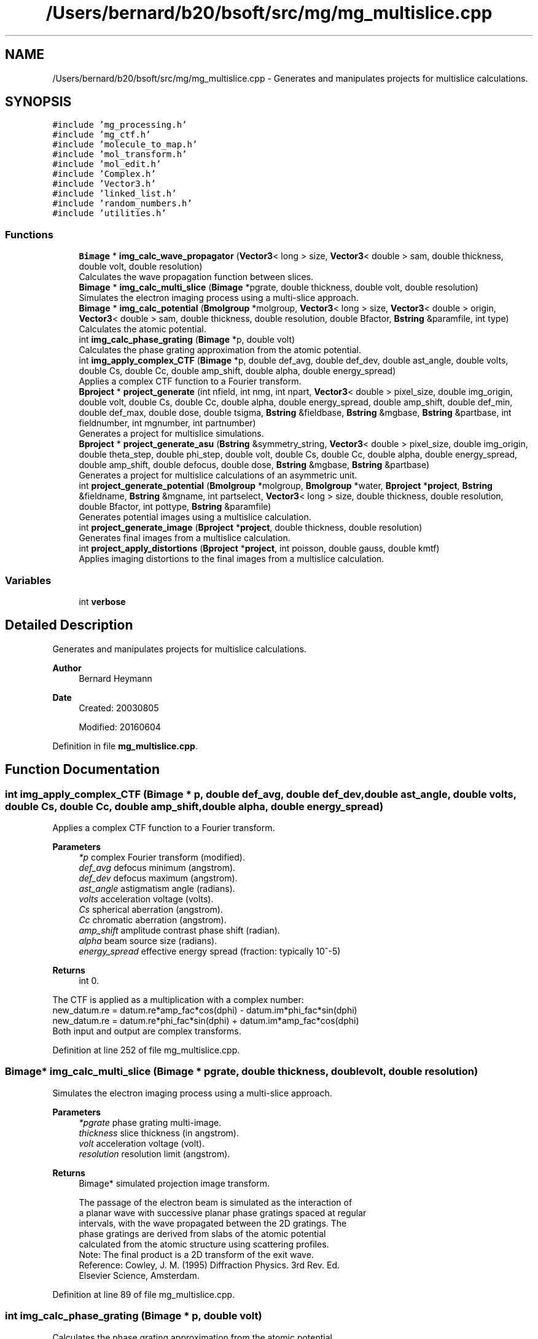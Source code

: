 .TH "/Users/bernard/b20/bsoft/src/mg/mg_multislice.cpp" 3 "Wed Sep 1 2021" "Version 2.1.0" "Bsoft" \" -*- nroff -*-
.ad l
.nh
.SH NAME
/Users/bernard/b20/bsoft/src/mg/mg_multislice.cpp \- Generates and manipulates projects for multislice calculations\&.  

.SH SYNOPSIS
.br
.PP
\fC#include 'mg_processing\&.h'\fP
.br
\fC#include 'mg_ctf\&.h'\fP
.br
\fC#include 'molecule_to_map\&.h'\fP
.br
\fC#include 'mol_transform\&.h'\fP
.br
\fC#include 'mol_edit\&.h'\fP
.br
\fC#include 'Complex\&.h'\fP
.br
\fC#include 'Vector3\&.h'\fP
.br
\fC#include 'linked_list\&.h'\fP
.br
\fC#include 'random_numbers\&.h'\fP
.br
\fC#include 'utilities\&.h'\fP
.br

.SS "Functions"

.in +1c
.ti -1c
.RI "\fBBimage\fP * \fBimg_calc_wave_propagator\fP (\fBVector3\fP< long > size, \fBVector3\fP< double > sam, double thickness, double volt, double resolution)"
.br
.RI "Calculates the wave propagation function between slices\&. "
.ti -1c
.RI "\fBBimage\fP * \fBimg_calc_multi_slice\fP (\fBBimage\fP *pgrate, double thickness, double volt, double resolution)"
.br
.RI "Simulates the electron imaging process using a multi-slice approach\&. "
.ti -1c
.RI "\fBBimage\fP * \fBimg_calc_potential\fP (\fBBmolgroup\fP *molgroup, \fBVector3\fP< long > size, \fBVector3\fP< double > origin, \fBVector3\fP< double > sam, double thickness, double resolution, double Bfactor, \fBBstring\fP &paramfile, int type)"
.br
.RI "Calculates the atomic potential\&. "
.ti -1c
.RI "int \fBimg_calc_phase_grating\fP (\fBBimage\fP *p, double volt)"
.br
.RI "Calculates the phase grating approximation from the atomic potential\&. "
.ti -1c
.RI "int \fBimg_apply_complex_CTF\fP (\fBBimage\fP *p, double def_avg, double def_dev, double ast_angle, double volts, double Cs, double Cc, double amp_shift, double alpha, double energy_spread)"
.br
.RI "Applies a complex CTF function to a Fourier transform\&. "
.ti -1c
.RI "\fBBproject\fP * \fBproject_generate\fP (int nfield, int nmg, int npart, \fBVector3\fP< double > pixel_size, double img_origin, double volt, double Cs, double Cc, double alpha, double energy_spread, double amp_shift, double def_min, double def_max, double dose, double tsigma, \fBBstring\fP &fieldbase, \fBBstring\fP &mgbase, \fBBstring\fP &partbase, int fieldnumber, int mgnumber, int partnumber)"
.br
.RI "Generates a project for multislice simulations\&. "
.ti -1c
.RI "\fBBproject\fP * \fBproject_generate_asu\fP (\fBBstring\fP &symmetry_string, \fBVector3\fP< double > pixel_size, double img_origin, double theta_step, double phi_step, double volt, double Cs, double Cc, double alpha, double energy_spread, double amp_shift, double defocus, double dose, \fBBstring\fP &mgbase, \fBBstring\fP &partbase)"
.br
.RI "Generates a project for multislice calculations of an asymmetric unit\&. "
.ti -1c
.RI "int \fBproject_generate_potential\fP (\fBBmolgroup\fP *molgroup, \fBBmolgroup\fP *water, \fBBproject\fP *\fBproject\fP, \fBBstring\fP &fieldname, \fBBstring\fP &mgname, int partselect, \fBVector3\fP< long > size, double thickness, double resolution, double Bfactor, int pottype, \fBBstring\fP &paramfile)"
.br
.RI "Generates potential images using a multislice calculation\&. "
.ti -1c
.RI "int \fBproject_generate_image\fP (\fBBproject\fP *\fBproject\fP, double thickness, double resolution)"
.br
.RI "Generates final images from a multislice calculation\&. "
.ti -1c
.RI "int \fBproject_apply_distortions\fP (\fBBproject\fP *\fBproject\fP, int poisson, double gauss, double kmtf)"
.br
.RI "Applies imaging distortions to the final images from a multislice calculation\&. "
.in -1c
.SS "Variables"

.in +1c
.ti -1c
.RI "int \fBverbose\fP"
.br
.in -1c
.SH "Detailed Description"
.PP 
Generates and manipulates projects for multislice calculations\&. 


.PP
\fBAuthor\fP
.RS 4
Bernard Heymann 
.RE
.PP
\fBDate\fP
.RS 4
Created: 20030805 
.PP
Modified: 20160604 
.RE
.PP

.PP
Definition in file \fBmg_multislice\&.cpp\fP\&.
.SH "Function Documentation"
.PP 
.SS "int img_apply_complex_CTF (\fBBimage\fP * p, double def_avg, double def_dev, double ast_angle, double volts, double Cs, double Cc, double amp_shift, double alpha, double energy_spread)"

.PP
Applies a complex CTF function to a Fourier transform\&. 
.PP
\fBParameters\fP
.RS 4
\fI*p\fP complex Fourier transform (modified)\&. 
.br
\fIdef_avg\fP defocus minimum (angstrom)\&. 
.br
\fIdef_dev\fP defocus maximum (angstrom)\&. 
.br
\fIast_angle\fP astigmatism angle (radians)\&. 
.br
\fIvolts\fP acceleration voltage (volts)\&. 
.br
\fICs\fP spherical aberration (angstrom)\&. 
.br
\fICc\fP chromatic aberration (angstrom)\&. 
.br
\fIamp_shift\fP amplitude contrast phase shift (radian)\&. 
.br
\fIalpha\fP beam source size (radians)\&. 
.br
\fIenergy_spread\fP effective energy spread (fraction: typically 10^-5) 
.RE
.PP
\fBReturns\fP
.RS 4
int 0\&.
.RE
.PP
.PP
.nf
The CTF is applied as a multiplication with a complex number:
    new_datum.re = datum.re*amp_fac*cos(dphi) - datum.im*phi_fac*sin(dphi)
    new_datum.re = datum.re*phi_fac*sin(dphi) + datum.im*amp_fac*cos(dphi)
Both input and output are complex transforms.
.fi
.PP
 
.PP
Definition at line 252 of file mg_multislice\&.cpp\&.
.SS "\fBBimage\fP* img_calc_multi_slice (\fBBimage\fP * pgrate, double thickness, double volt, double resolution)"

.PP
Simulates the electron imaging process using a multi-slice approach\&. 
.PP
\fBParameters\fP
.RS 4
\fI*pgrate\fP phase grating multi-image\&. 
.br
\fIthickness\fP slice thickness (in angstrom)\&. 
.br
\fIvolt\fP acceleration voltage (volt)\&. 
.br
\fIresolution\fP resolution limit (angstrom)\&. 
.RE
.PP
\fBReturns\fP
.RS 4
Bimage* simulated projection image transform\&. 
.PP
.nf
The passage of the electron beam is simulated as the interaction of
a planar wave with successive planar phase gratings spaced at regular 
intervals, with the wave propagated between the 2D gratings. The
phase gratings are derived from slabs of the atomic potential 
calculated from the atomic structure using scattering profiles.
Note: The final product is a 2D transform of the exit wave.
Reference: Cowley, J. M. (1995) Diffraction Physics. 3rd Rev. Ed. 
    Elsevier Science, Amsterdam.

.fi
.PP
 
.RE
.PP

.PP
Definition at line 89 of file mg_multislice\&.cpp\&.
.SS "int img_calc_phase_grating (\fBBimage\fP * p, double volt)"

.PP
Calculates the phase grating approximation from the atomic potential\&. 
.PP
.nf
All calculations are complex.

.fi
.PP
 
.PP
\fBParameters\fP
.RS 4
\fI*p\fP atomic potential image (modified)\&. 
.br
\fIvolt\fP acceleration voltage (volt)\&. 
.RE
.PP
\fBReturns\fP
.RS 4
int 0\&. 
.RE
.PP

.PP
Definition at line 206 of file mg_multislice\&.cpp\&.
.SS "\fBBimage\fP* img_calc_potential (\fBBmolgroup\fP * molgroup, \fBVector3\fP< long > size, \fBVector3\fP< double > origin, \fBVector3\fP< double > sam, double thickness, double resolution, double Bfactor, \fBBstring\fP & paramfile, int type)"

.PP
Calculates the atomic potential\&. 
.PP
\fBParameters\fP
.RS 4
\fI*molgroup\fP set of molecules\&. 
.br
\fIsize\fP size of projection image (z = 1)\&. 
.br
\fIorigin\fP origin in x and y\&. 
.br
\fIsam\fP voxel size\&. 
.br
\fIthickness\fP slice thickness (in angstrom)\&. 
.br
\fIresolution\fP resolution limit (angstrom)\&. 
.br
\fIBfactor\fP overall temperature factor\&. 
.br
\fI&paramfile\fP parameter file for atomic scattering coefficients\&. 
.br
\fItype\fP type of potential calculation: 0=reciprocal space, 1=real space, 2=gaussian 
.RE
.PP
\fBReturns\fP
.RS 4
Bimage* complex potential image\&. 
.RE
.PP

.PP
Definition at line 139 of file mg_multislice\&.cpp\&.
.SS "\fBBimage\fP* img_calc_wave_propagator (\fBVector3\fP< long > size, \fBVector3\fP< double > sam, double thickness, double volt, double resolution)"

.PP
Calculates the wave propagation function between slices\&. 
.PP
\fBParameters\fP
.RS 4
\fIsize\fP size of projection image (z = 1)\&. 
.br
\fIsam\fP pixel size in x and y, slice thickness in z\&. 
.br
\fIthickness\fP slice thickness (in angstrom)\&. 
.br
\fIvolt\fP acceleration voltage (volt)\&. 
.br
\fIresolution\fP resolution limit (angstrom)\&. 
.RE
.PP
\fBReturns\fP
.RS 4
Bimage* wave propagation function image\&. 
.RE
.PP

.PP
Definition at line 32 of file mg_multislice\&.cpp\&.
.SS "int project_apply_distortions (\fBBproject\fP * project, int poisson, double gauss, double kmtf)"

.PP
Applies imaging distortions to the final images from a multislice calculation\&. 
.PP
\fBParameters\fP
.RS 4
\fI*project\fP project structure with parameters\&. 
.br
\fIpoisson\fP flag to add Poisson noise\&. 
.br
\fIgauss\fP width of gaussian noise to add (0=no noise)\&. 
.br
\fIkmtf\fP mass transfer decay constant (0=no decay)\&. 
.RE
.PP
\fBReturns\fP
.RS 4
int 0\&. 
.RE
.PP

.PP
Definition at line 675 of file mg_multislice\&.cpp\&.
.SS "\fBBproject\fP* project_generate (int nfield, int nmg, int npart, \fBVector3\fP< double > pixel_size, double img_origin, double volt, double Cs, double Cc, double alpha, double energy_spread, double amp_shift, double def_min, double def_max, double dose, double tsigma, \fBBstring\fP & fieldbase, \fBBstring\fP & mgbase, \fBBstring\fP & partbase, int fieldnumber, int mgnumber, int partnumber)"

.PP
Generates a project for multislice simulations\&. 
.PP
\fBParameters\fP
.RS 4
\fInfield\fP number of fields-of-view\&. 
.br
\fInmg\fP number of micrographs per field-of-view\&. 
.br
\fInpart\fP number of particles per micrograph\&. 
.br
\fIpixel_size\fP micrograph pixel size\&. 
.br
\fIimg_origin\fP image origin within the simulation box\&. 
.br
\fIvolt\fP acceleration voltage (volts)\&. 
.br
\fICs\fP spherical aberration coefficient (angstrom)\&. 
.br
\fICc\fP chromatic aberration coefficient (angstrom)\&. 
.br
\fIalpha\fP beam divergence angle (radians)\&. 
.br
\fIenergy_spread\fP energy spread (relative units)\&. 
.br
\fIamp_shift\fP amplitude contribution phase shift (radian)\&. 
.br
\fIdef_min\fP defocus minimum (angstrom)\&. 
.br
\fIdef_max\fP defocus maximum (angstrom)\&. 
.br
\fIdose\fP electron dose (e/angstrom^2)\&. 
.br
\fItsigma\fP translation standard deviation (pixels)\&. 
.br
\fI&fieldbase\fP field base name\&. 
.br
\fI&mgbase\fP micrograph base name\&. 
.br
\fI&partbase\fP particle image base name\&. 
.br
\fIfieldnumber\fP field-of-view number\&. 
.br
\fImgnumber\fP micrograph number\&. 
.br
\fIpartnumber\fP particle number\&. 
.RE
.PP
\fBReturns\fP
.RS 4
Bproject* project structure\&. 
.RE
.PP

.PP
Definition at line 344 of file mg_multislice\&.cpp\&.
.SS "\fBBproject\fP* project_generate_asu (\fBBstring\fP & symmetry_string, \fBVector3\fP< double > pixel_size, double img_origin, double theta_step, double phi_step, double volt, double Cs, double Cc, double alpha, double energy_spread, double amp_shift, double defocus, double dose, \fBBstring\fP & mgbase, \fBBstring\fP & partbase)"

.PP
Generates a project for multislice calculations of an asymmetric unit\&. 
.PP
\fBParameters\fP
.RS 4
\fI&symmetry_string\fP symmetry designation\&. 
.br
\fIpixel_size\fP micrograph pixel size\&. 
.br
\fIimg_origin\fP image origin within the simulation box\&. 
.br
\fItheta_step\fP step size in theta (radians)\&. 
.br
\fIphi_step\fP step size in phi (radians)\&. 
.br
\fIvolt\fP acceleration voltage (volts)\&. 
.br
\fICs\fP spherical aberration coefficient (angstrom)\&. 
.br
\fICc\fP chromatic aberration coefficient (angstrom)\&. 
.br
\fIalpha\fP beam divergence angle (radians)\&. 
.br
\fIenergy_spread\fP energy spread (relative units)\&. 
.br
\fIamp_shift\fP amplitude contribution (fraction)\&. 
.br
\fIdefocus\fP defocus minimum (angstrom)\&. 
.br
\fIdose\fP electron dose (e/angstrom^2)\&. 
.br
\fI&mgbase\fP micrograph base name\&. 
.br
\fI&partbase\fP particle image base name\&. 
.RE
.PP
\fBReturns\fP
.RS 4
Bproject* project structure\&. 
.RE
.PP

.PP
Definition at line 442 of file mg_multislice\&.cpp\&.
.SS "int project_generate_image (\fBBproject\fP * project, double thickness, double resolution)"

.PP
Generates final images from a multislice calculation\&. 
.PP
\fBParameters\fP
.RS 4
\fI*project\fP project structure with parameters\&. 
.br
\fIthickness\fP thickness of slices for the multislice calculation (angstrom)\&. 
.br
\fIresolution\fP resolution for the multislice calculation (angstrom)\&. 
.RE
.PP
\fBReturns\fP
.RS 4
int 0\&. 
.RE
.PP

.PP
Definition at line 603 of file mg_multislice\&.cpp\&.
.SS "int project_generate_potential (\fBBmolgroup\fP * molgroup, \fBBmolgroup\fP * water, \fBBproject\fP * project, \fBBstring\fP & fieldname, \fBBstring\fP & mgname, int partselect, \fBVector3\fP< long > size, double thickness, double resolution, double Bfactor, int pottype, \fBBstring\fP & paramfile)"

.PP
Generates potential images using a multislice calculation\&. 
.PP
\fBParameters\fP
.RS 4
\fI*molgroup\fP molecule group structure\&. 
.br
\fI*water\fP block of water as solvent\&. 
.br
\fI*project\fP project structure with parameters\&. 
.br
\fI&fieldname\fP selected field name (if '' do all)\&. 
.br
\fI&mgname\fP selected micrograph (if '' do all)\&. 
.br
\fIpartselect\fP selected particle ( if <1 do all)\&. 
.br
\fIsize\fP size of simulation block (angstrom)\&. 
.br
\fIthickness\fP thickness of slices for the multislice calculation (angstrom)\&. 
.br
\fIresolution\fP resolution for the multislice calculation (angstrom)\&. 
.br
\fIBfactor\fP B-factor to apply to the multislice calculation (angstrom^2)\&. 
.br
\fIpottype\fP type of potential to calculate (???)\&. 
.br
\fI&paramfile\fP parameter file for scattering curves (???)\&. 
.RE
.PP
\fBReturns\fP
.RS 4
int 0\&. 
.RE
.PP

.PP
Definition at line 503 of file mg_multislice\&.cpp\&.
.SH "Variable Documentation"
.PP 
.SS "int verbose\fC [extern]\fP"

.SH "Author"
.PP 
Generated automatically by Doxygen for Bsoft from the source code\&.
